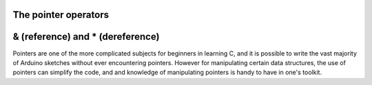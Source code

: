.. _arduino-pointer:

The pointer operators
=====================

& (reference) and \* (dereference)
==================================

Pointers are one of the more complicated subjects for beginners in
learning C, and it is possible to write the vast majority of
Arduino sketches without ever encountering pointers. However for
manipulating certain data structures, the use of pointers can
simplify the code, and and knowledge of manipulating pointers is
handy to have in one's toolkit.


